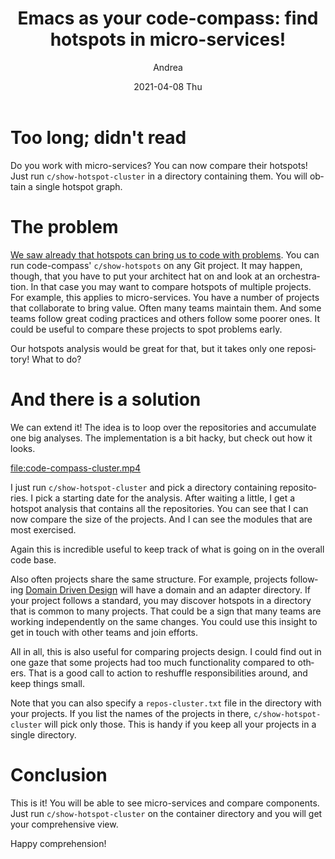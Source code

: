 #+TITLE:       Emacs as your code-compass: find hotspots in micro-services!
#+AUTHOR:      Andrea
#+EMAIL:       andrea-dev@hotmail.com
#+DATE:        2021-04-08 Thu
#+URI:         /blog/%y/%m/%d/emacs-as-your-code-compass-find-hotspots-in-micro-services
#+KEYWORDS:    emacs, code-compass
#+TAGS:        emacs, code-compass
#+LANGUAGE:    en
#+OPTIONS:     H:3 num:nil toc:nil \n:nil ::t |:t ^:nil -:nil f:t *:t <:t
#+DESCRIPTION: Find hotspots in groups of projects
* Too long; didn't read

Do you work with micro-services? You can now compare their hotspots!
Just run =c/show-hotspot-cluster= in a directory containing them. You
will obtain a single hotspot graph.

* The problem
:PROPERTIES:
:ID:       82f5db4d-d4fc-4ca4-af3c-3904ac04a527
:END:

[[https://ag91.github.io/blog/2020/12/18/emacs-as-your-code-compass-finding-code-hotspots/][We saw already that hotspots can bring us to code with problems]]. You
can run code-compass' =c/show-hotspots= on any Git project. It may
happen, though, that you have to put your architect hat on and look at
an orchestration. In that case you may want to compare hotspots of
multiple projects. For example, this applies to micro-services. You
have a number of projects that collaborate to bring value. Often many
teams maintain them. And some teams follow great coding practices and
others follow some poorer ones. It could be useful to compare these
projects to spot problems early.

Our hotspots analysis would be great for that, but it takes only one
repository! What to do?

* And there is a solution
:PROPERTIES:
:ID:       ed45db07-4270-43a0-aeea-0d5783c14d9e
:END:

We can extend it! The idea is to loop over the repositories and
accumulate one big analyses. The implementation is a bit hacky, but
check out how it looks.

[[file:code-compass-cluster.mp4]]

I just run =c/show-hotspot-cluster= and pick a directory containing
repositories. I pick a starting date for the analysis. After waiting a
little, I get a hotspot analysis that contains all the repositories.
You can see that I can now compare the size of the projects. And I can
see the modules that are most exercised.

Again this is incredible useful to keep track of what is going on in
the overall code base.

Also often projects share the same structure. For example, projects
following [[https://en.wikipedia.org/wiki/Domain_Driven_Design][Domain Driven Design]] will have a domain and an adapter
directory. If your project follows a standard, you may discover
hotspots in a directory that is common to many projects. That could be
a sign that many teams are working independently on the same changes.
You could use this insight to get in touch with other teams and join
efforts.

All in all, this is also useful for comparing projects design. I could
find out in one gaze that some projects had too much functionality
compared to others. That is a good call to action to reshuffle
responsibilities around, and keep things small.

Note that you can also specify a =repos-cluster.txt= file in the
directory with your projects. If you list the names of the projects in
there, =c/show-hotspot-cluster= will pick only those. This is handy if
you keep all your projects in a single directory.

* Conclusion

This is it! You will be able to see micro-services and compare
components. Just run =c/show-hotspot-cluster= on the container
directory and you will get your comprehensive view.

Happy comprehension!
